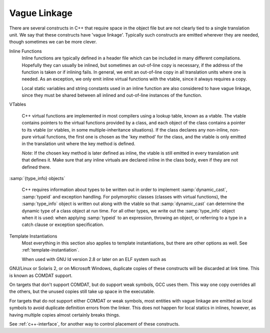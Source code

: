 ..
  Copyright 1988-2022 Free Software Foundation, Inc.
  This is part of the GCC manual.
  For copying conditions, see the GPL license file

.. _vague-linkage:

Vague Linkage
*************

.. index:: vague linkage

There are several constructs in C++ that require space in the object
file but are not clearly tied to a single translation unit.  We say that
these constructs have 'vague linkage'.  Typically such constructs are
emitted wherever they are needed, though sometimes we can be more
clever.

Inline Functions
  Inline functions are typically defined in a header file which can be
  included in many different compilations.  Hopefully they can usually be
  inlined, but sometimes an out-of-line copy is necessary, if the address
  of the function is taken or if inlining fails.  In general, we emit an
  out-of-line copy in all translation units where one is needed.  As an
  exception, we only emit inline virtual functions with the vtable, since
  it always requires a copy.

  Local static variables and string constants used in an inline function
  are also considered to have vague linkage, since they must be shared
  between all inlined and out-of-line instances of the function.

VTables

  .. index:: vtable

  C++ virtual functions are implemented in most compilers using a lookup
  table, known as a vtable.  The vtable contains pointers to the virtual
  functions provided by a class, and each object of the class contains a
  pointer to its vtable (or vtables, in some multiple-inheritance
  situations).  If the class declares any non-inline, non-pure virtual
  functions, the first one is chosen as the 'key method' for the class,
  and the vtable is only emitted in the translation unit where the key
  method is defined.

  *Note:* If the chosen key method is later defined as inline, the
  vtable is still emitted in every translation unit that defines it.
  Make sure that any inline virtuals are declared inline in the class
  body, even if they are not defined there.

:samp:`{type_info} objects`

  .. index:: type_info

  .. index:: RTTI

  C++ requires information about types to be written out in order to
  implement :samp:`dynamic_cast`, :samp:`typeid` and exception handling.
  For polymorphic classes (classes with virtual functions), the :samp:`type_info`
  object is written out along with the vtable so that :samp:`dynamic_cast`
  can determine the dynamic type of a class object at run time.  For all
  other types, we write out the :samp:`type_info` object when it is used: when
  applying :samp:`typeid` to an expression, throwing an object, or
  referring to a type in a catch clause or exception specification.

Template Instantiations
  Most everything in this section also applies to template instantiations,
  but there are other options as well.
  See :ref:`template-instantiation`.

  When used with GNU ld version 2.8 or later on an ELF system such as
GNU/Linux or Solaris 2, or on Microsoft Windows, duplicate copies of
these constructs will be discarded at link time.  This is known as
COMDAT support.

On targets that don't support COMDAT, but do support weak symbols, GCC
uses them.  This way one copy overrides all the others, but
the unused copies still take up space in the executable.

For targets that do not support either COMDAT or weak symbols,
most entities with vague linkage are emitted as local symbols to
avoid duplicate definition errors from the linker.  This does not happen
for local statics in inlines, however, as having multiple copies
almost certainly breaks things.

See :ref:`c++-interface`, for
another way to control placement of these constructs.

